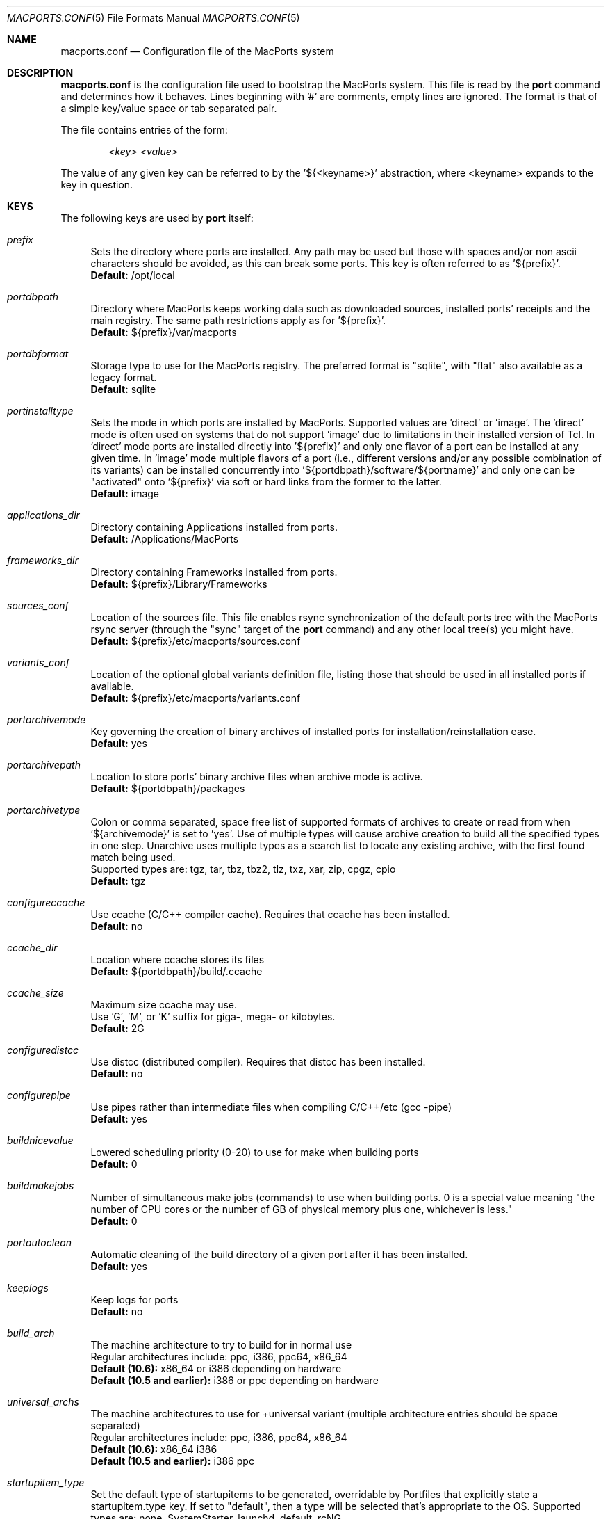 .\" Copyright (c) 2005 Matt Anton <matt@opendarwin.org>
.\" Copyright (c) 2007 Juan Manuel Palacios <jmpp@macports.org>
.\" All rights reserved.
.\"
.\" Redistribution and use in source and binary forms, with or without
.\" modification, are permitted provided that the following conditions
.\" are met:
.\" 1. Redistributions of source code must retain the above copyright
.\"    notice, this list of conditions and the following disclaimer.
.\" 2. Redistributions in binary form must reproduce the above copyright
.\"    notice, this list of conditions and the following disclaimer in the
.\"    documentation and/or other materials provided with the distribution.
.\"
.\" THIS SOFTWARE IS PROVIDED BY Eric Melville AND CONTRIBUTORS ``AS IS'' AND
.\" ANY EXPRESS OR IMPLIED WARRANTIES, INCLUDING, BUT NOT LIMITED TO, THE
.\" IMPLIED WARRANTIES OF MERCHANTABILITY AND FITNESS FOR A PARTICULAR PURPOSE
.\" ARE DISCLAIMED.  IN NO EVENT SHALL THE REGENTS OR CONTRIBUTORS BE LIABLE
.\" FOR ANY DIRECT, INDIRECT, INCIDENTAL, SPECIAL, EXEMPLARY, OR CONSEQUENTIAL
.\" DAMAGES (INCLUDING, BUT NOT LIMITED TO, PROCUREMENT OF SUBSTITUTE GOODS
.\" OR SERVICES; LOSS OF USE, DATA, OR PROFITS; OR BUSINESS INTERRUPTION)
.\" HOWEVER CAUSED AND ON ANY THEORY OF LIABILITY, WHETHER IN CONTRACT, STRICT
.\" LIABILITY, OR TORT (INCLUDING NEGLIGENCE OR OTHERWISE) ARISING IN ANY WAY
.\" OUT OF THE USE OF THIS SOFTWARE, EVEN IF ADVISED OF THE POSSIBILITY OF
.\" SUCH DAMAGE.
.\"
.Dd May 22, 2007
.Dt MACPORTS.CONF 5 "MacPorts"
.Os 
.Sh NAME
macports.conf
.Nd Configuration file of the MacPorts system
.Sh DESCRIPTION
.Nm macports.conf
is the configuration file used to bootstrap the MacPorts system. This file is read by the
.Nm port
command and determines how it behaves. Lines beginning with '#' are comments, empty lines are ignored.
The format is that of a simple key/value space or tab separated pair.
.Pp
The file contains entries of the form:
.Pp
.Dl Va "<key> <value>"
.Pp
The value of any given key can be referred to by the '${<keyname>}' abstraction, where <keyname> expands
to the key in question.
.Pp
.Sh KEYS
The following keys are used by
.Nm port
itself:
.Pp
.Bl -tag -width lc
.It Va prefix
Sets the directory where ports are installed. Any path may be used but those with spaces and/or non ascii
characters should be avoided, as this can break some ports. This key is often referred to as '${prefix}'.
.br
.Ic Default:
/opt/local
.It Va portdbpath
Directory where MacPorts keeps working data such as downloaded sources, installed ports' receipts
and the main registry. The same path restrictions apply as for '${prefix}'.
.br
.Ic Default:
${prefix}/var/macports
.It Va portdbformat
Storage type to use for the MacPorts registry. The preferred format is "sqlite", with "flat"
also available as a legacy format.
.br
.Ic Default:
sqlite
.It Va portinstalltype
Sets the mode in which ports are installed by MacPorts. Supported values are 'direct' or 'image'.
The 'direct' mode is often used on systems that do not support 'image' due to limitations in their
installed version of Tcl. In 'direct' mode ports are installed directly into '${prefix}' and only
one flavor of a port can be installed at any given time. In 'image' mode multiple flavors of a port
(i.e., different versions and/or any possible combination of its variants) can be installed concurrently
into '${portdbpath}/software/${portname}' and only one can be "activated" onto '${prefix}' via soft or
hard links from the former to the latter.
.br
.Ic Default:
image
.It Va applications_dir
Directory containing Applications installed from ports.
.br
.Ic Default:
/Applications/MacPorts
.It Va frameworks_dir
Directory containing Frameworks installed from ports.
.br
.Ic Default:
${prefix}/Library/Frameworks
.It Va sources_conf
Location of the sources file. This file enables rsync synchronization of the default ports tree with the
MacPorts rsync server (through the "sync" target of the
.Nm port
command) and any other local tree(s) you might have.
.br
.Ic Default:
${prefix}/etc/macports/sources.conf
.It Va variants_conf
Location of the optional global variants definition file, listing those that should be used in all installed
ports if available.
.br
.Ic Default:
${prefix}/etc/macports/variants.conf
.It Va portarchivemode
Key governing the creation of binary archives of installed ports for installation/reinstallation ease.
.br
.Ic Default:
yes
.It Va portarchivepath
Location to store ports' binary archive files when archive mode is active.
.br
.Ic Default:
${portdbpath}/packages
.It Va portarchivetype
Colon or comma separated, space free list of supported formats of archives to create or read from when
\&'${archivemode}' is set to 'yes'. Use of multiple types will cause archive creation to build all the
specified types in one step. Unarchive uses multiple types as a search list to locate any existing archive,
with the first found match being used.
.br
Supported types are: tgz, tar, tbz, tbz2, tlz, txz, xar, zip, cpgz, cpio
.br
.Ic Default:
tgz
.It Va configureccache
Use ccache (C/C++ compiler cache). Requires that ccache has been installed.
.br
.Ic Default:
no
.It Va ccache_dir
Location where ccache stores its files
.br
.Ic Default:
${portdbpath}/build/.ccache
.It Va ccache_size
Maximum size ccache may use.
.br
Use 'G', 'M', or 'K' suffix for giga-, mega- or kilobytes.
.br
.Ic Default:
2G
.It Va configuredistcc
Use distcc (distributed compiler). Requires that distcc has been installed.
.br
.Ic Default:
no
.It Va configurepipe
Use pipes rather than intermediate files when compiling C/C++/etc (gcc -pipe)
.br
.Ic Default:
yes
.It Va buildnicevalue
Lowered scheduling priority (0-20) to use for make when building ports
.br
.Ic Default:
0
.It Va buildmakejobs
Number of simultaneous make jobs (commands) to use when building ports. 0 is a
special value meaning "the number of CPU cores or the number of GB
of physical memory plus one, whichever is less."
.br
.Ic Default:
0
.It Va portautoclean
Automatic cleaning of the build directory of a given port after it has been installed.
.br
.Ic Default:
yes
.It Va keeplogs 
Keep logs for ports
.br
.Ic Default:
no
.It Va build_arch
The machine architecture to try to build for in normal use
.br
Regular architectures include: ppc, i386, ppc64, x86_64
.br
.Ic Default (10.6):
x86_64 or i386 depending on hardware
.br
.Ic Default (10.5 and earlier):
i386 or ppc depending on hardware
.It Va universal_archs
The machine architectures to use for +universal variant
(multiple architecture entries should be space separated)
.br
Regular architectures include: ppc, i386, ppc64, x86_64
.br
.Ic Default (10.6):
x86_64 i386
.br
.Ic Default (10.5 and earlier):
i386 ppc
.It Va startupitem_type
Set the default type of startupitems to be generated, overridable by Portfiles that explicitly state a
startupitem.type key. If set to "default", then a type will be selected that's appropriate to the OS.
Supported types are: none, SystemStarter, launchd, default, rcNG.
.br
.Ic Default:
default
.It Va destroot_umask
Umask value to use during the destrooting of a port.
.br
.Ic Default:
022
.It Va rsync_server
Default rsync server to connect to when running "selfupdate" through the
.Nm port
command to update your base MacPorts infrastructure. While selfupdate also
syncs the ports tree, it uses the settings from ${sources_conf} to do so.
.br
.Ic Default:
rsync.macports.org
.It Va rsync_dir
Rsync directory from which to pull MacPorts sources from the rsync server.
.br
.Ic Default:
release/base/ (which pulls sources for the currently shipping MacPorts release)
.It Va rsync_options
Default rsync options to use when connecting to the rsync server.
.br
.Ic Default:
-rtzv --delete-after
.It Va binpath
Sets the directory search path for locating system executables used by MacPorts. This variable should contain
the paths for locating utilities such as rsync, tar, cvs and others. Don't change this unless you understand
and accept the consequences.
.br
.Ic Default:
${prefix}/bin:${prefix}/sbin:/bin:/sbin:/usr/bin:/usr/sbin
.It Va extra_env
List of extra environment variables MacPorts should keep in the user's environment when sanitizing it.
.El
.Sh FILES
.Bl -tag -width
.It Va ${prefix}/etc/macports/macports.conf
Standard system-wide MacPorts configuration file.
.It Va ~/.macports/macports.conf
User-specific configuration override. This file, if found, will be used instead of the default file at
${prefix}/etc/macports/macports.conf.
.El
.Sh SEE ALSO
.Xr port 1 ,
.Xr portfile 7 ,
.Xr portgroup 7 ,
.Xr portstyle 7
.Xr porthier 7 ,
.Sh AUTHORS
.An "Juan Manuel Palacios" Aq jmpp@macports.org
.An "Matt Anton" Aq matt@opendarwin.org
